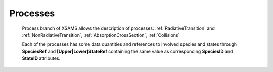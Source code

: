 .. _Processes:

Processes
==============

	.. image:: images/Processes.png
	
	Process branch of XSAMS allows the description of processes:
	:ref:`RadiativeTransition` and :ref:`NonRadiativeTransition`,
	:ref:`AbsorptionCrossSection`, :ref:`Collisions`
	
	Each of the processes has some data quantities and references to
	involved species and states through **SpeciesRef** and **[Upper|Lower]StateRef**
	containing the same value as corresponding **SpeciesID** and **StateID** attributes.
	